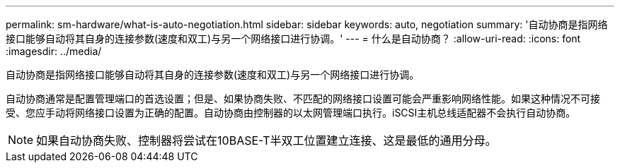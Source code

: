---
permalink: sm-hardware/what-is-auto-negotiation.html 
sidebar: sidebar 
keywords: auto, negotiation 
summary: '自动协商是指网络接口能够自动将其自身的连接参数(速度和双工)与另一个网络接口进行协调。' 
---
= 什么是自动协商？
:allow-uri-read: 
:icons: font
:imagesdir: ../media/


[role="lead"]
自动协商是指网络接口能够自动将其自身的连接参数(速度和双工)与另一个网络接口进行协调。

自动协商通常是配置管理端口的首选设置；但是、如果协商失败、不匹配的网络接口设置可能会严重影响网络性能。如果这种情况不可接受、您应手动将网络接口设置为正确的配置。自动协商由控制器的以太网管理端口执行。iSCSI主机总线适配器不会执行自动协商。

[NOTE]
====
如果自动协商失败、控制器将尝试在10BASE-T半双工位置建立连接、这是最低的通用分母。

====